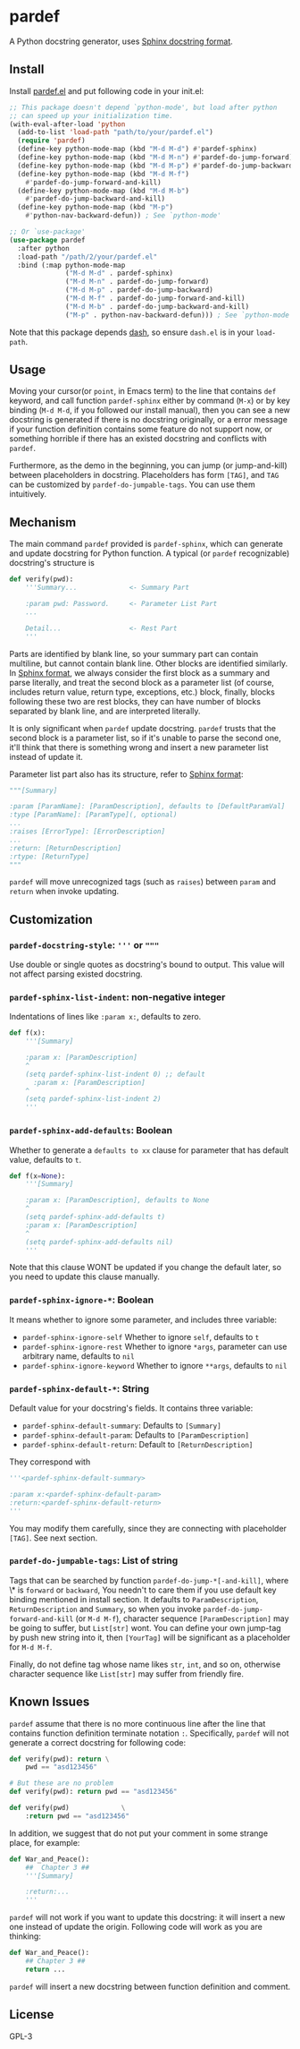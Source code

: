 * pardef
  
A Python docstring generator, uses [[https://sphinx-rtd-tutorial.readthedocs.io/en/latest/docstrings.html][Sphinx docstring format]].

[[file:example/example.gif]]

** Install

Install [[file:pardef.el][pardef.el]] and put following code in your init.el:

#+begin_src emacs-lisp
  ;; This package doesn't depend `python-mode', but load after python
  ;; can speed up your initialization time.
  (with-eval-after-load 'python
    (add-to-list 'load-path "path/to/your/pardef.el")
    (require 'pardef)
    (define-key python-mode-map (kbd "M-d M-d") #'pardef-sphinx)
    (define-key python-mode-map (kbd "M-d M-n") #'pardef-do-jump-forward)
    (define-key python-mode-map (kbd "M-d M-p") #'pardef-do-jump-backward)
    (define-key python-mode-map (kbd "M-d M-f")
      #'pardef-do-jump-forward-and-kill)
    (define-key python-mode-map (kbd "M-d M-b")
      #'pardef-do-jump-backward-and-kill)
    (define-key python-mode-map (kbd "M-p")
      #'python-nav-backward-defun)) ; See `python-mode'

  ;; Or `use-package'
  (use-package pardef
    :after python
    :load-path "/path/2/your/pardef.el"
    :bind (:map python-mode-map
                ("M-d M-d" . pardef-sphinx)
                ("M-d M-n" . pardef-do-jump-forward)
                ("M-d M-p" . pardef-do-jump-backward)
                ("M-d M-f" . pardef-do-jump-forward-and-kill)
                ("M-d M-b" . pardef-do-jump-backward-and-kill)
                ("M-p" . python-nav-backward-defun))) ; See `python-mode'
#+end_src

Note that this package depends [[https://github.com/magnars/dash.el][dash]], so ensure ~dash.el~ is in your ~load-path~.

** Usage
   
Moving your cursor(or ~point~, in Emacs term) to the line that contains ~def~ keyword, and call function ~pardef-sphinx~ either by command (~M-x~) or by key binding (~M-d M-d~, if you followed our install manual), then you can see a new docstring is generated if there is no docstring originally, or a error message if your function definition contains some feature do not support now, or something horrible if there has an existed docstring and conflicts with ~pardef~.

Furthermore, as the demo in the beginning, you can jump (or jump-and-kill) between placeholders in docstring.  Placeholders has form ~[TAG]~, and ~TAG~ can be customized by ~pardef-do-jumpable-tags~.  You can use them intuitively.

** Mechanism

The main command ~pardef~ provided is ~pardef-sphinx~, which can generate and update docstring for Python function.  A typical (or ~pardef~ recognizable) docstring's structure is

#+begin_src python
def verify(pwd):
    '''Summary...             <- Summary Part

    :param pwd: Password.     <- Parameter List Part
    ...

    Detail...                 <- Rest Part
    '''
#+end_src

Parts are identified by blank line, so your summary part can contain multiline, but cannot contain blank line. Other blocks are identified similarly.  In [[https://sphinx-rtd-tutorial.readthedocs.io/en/latest/docstrings.html][Sphinx format]], we always consider the first block as a summary and parse literally, and treat the second block as a parameter list (of course, includes return value, return type, exceptions, etc.) block, finally, blocks following these two are rest blocks, they can have number of blocks separated by blank line, and are interpreted literally.

It is only significant when ~pardef~ update docstring. ~pardef~ trusts that the second block is a parameter list, so if it's unable to parse the second one, it'll think that there is something wrong and insert a new parameter list instead of update it.

Parameter list part also has its structure, refer to [[https://sphinx-rtd-tutorial.readthedocs.io/en/latest/docstrings.html#the-sphinx-docstring-format][Sphinx format]]:

#+begin_src python
"""[Summary]

:param [ParamName]: [ParamDescription], defaults to [DefaultParamVal]
:type [ParamName]: [ParamType](, optional)
...
:raises [ErrorType]: [ErrorDescription]
...
:return: [ReturnDescription]
:rtype: [ReturnType]
"""
#+end_src

~pardef~ will move unrecognized tags (such as ~raises~) between ~param~ and ~return~ when invoke updating.

** Customization

*** ~pardef-docstring-style~: ='''= or ="""=

Use double or single quotes as docstring's bound to output.  This value will not affect parsing existed docstring.

*** ~pardef-sphinx-list-indent~: non-negative integer

Indentations of lines like ~:param x:~, defaults to zero.

#+begin_src python
def f(x):
    '''[Summary]

    :param x: [ParamDescription]
    ^
    (setq pardef-sphinx-list-indent 0) ;; default
      :param x: [ParamDescription]
    ^
    (setq pardef-sphinx-list-indent 2)
    '''
#+end_src

*** ~pardef-sphinx-add-defaults~: Boolean

Whether to generate a ~defaults to xx~ clause for parameter that has default value, defaults to ~t~.

#+begin_src python
def f(x=None):
    '''[Summary]

    :param x: [ParamDescription], defaults to None
    ^
    (setq pardef-sphinx-add-defaults t)
    :param x: [ParamDescription]
    ^
    (setq pardef-sphinx-add-defaults nil)
    '''
#+end_src

Note that this clause WONT be updated if you change the default later, so you need to update this clause manually.

*** ~pardef-sphinx-ignore-*~: Boolean

It means whether to ignore some parameter, and includes three variable:

  - ~pardef-sphinx-ignore-self~
    Whether to ignore ~self~, defaults to ~t~
  - ~pardef-sphinx-ignore-rest~
    Whether to ignore ~*args~, parameter can use arbitrary name, defaults to ~nil~
  - ~pardef-sphinx-ignore-keyword~
    Whether to ignore ~**args~, defaults to ~nil~

*** ~pardef-sphinx-default-*~: String

Default value for your docstring's fields. It contains three variable:

  - ~pardef-sphinx-default-summary~: Defaults to ~[Summary]~
  - ~pardef-sphinx-default-param~: Defaults to ~[ParamDescription]~
  - ~pardef-sphinx-default-return~: Default to ~[ReturnDescription]~

They correspond with

#+begin_src python
'''<pardef-sphinx-default-summary>

:param x:<pardef-sphinx-default-param>
:return:<pardef-sphinx-default-return>
'''
#+end_src

You may modify them carefully, since they are connecting with placeholder ~[TAG]~. See next section.

*** ~pardef-do-jumpable-tags~: List of string

Tags that can be searched by function ~pardef-do-jump-*[-and-kill]~, where \* is ~forward~ or ~backward~, You needn't to care them if you use default key binding mentioned in install section.  It defaults to ~ParamDescription~, ~ReturnDescription~ and ~Summary~, so when you invoke ~pardef-do-jump-forward-and-kill~ (or ~M-d M-f~), character sequence ~[ParamDescription]~ may be going to suffer, but ~List[str]~ wont.  You can define your own jump-tag by push new string into it, then ~[YourTag]~ will be significant as a placeholder for ~M-d M-f~.

Finally, do not define tag whose name likes ~str~, ~int~, and so on, otherwise character sequence like ~List[str]~ may suffer from friendly fire.

** Known Issues

~pardef~ assume that there is no more continuous line after the line that contains function definition terminate notation ~:~. Specifically, ~pardef~ will not generate a correct docstring for following code:

#+begin_src python
def verify(pwd): return \
    pwd == "asd123456"

# But these are no problem
def verify(pwd): return pwd == "asd123456"

def verify(pwd)             \
    :return pwd == "asd123456"
#+end_src

In addition, we suggest that do not put your comment in some strange place, for example:

#+begin_src python
def War_and_Peace():
    ##  Chapter 3 ##
    '''[Summary]

    :return:...
    '''
#+end_src

~pardef~ will not work if you want to update this docstring: it will insert a new one instead of update the origin.  Following code will work as you are thinking:

#+begin_src python
def War_and_Peace():
    ## Chapter 3 ##
    return ...
#+end_src

~pardef~ will insert a new docstring between function definition and comment.

** License

GPL-3
